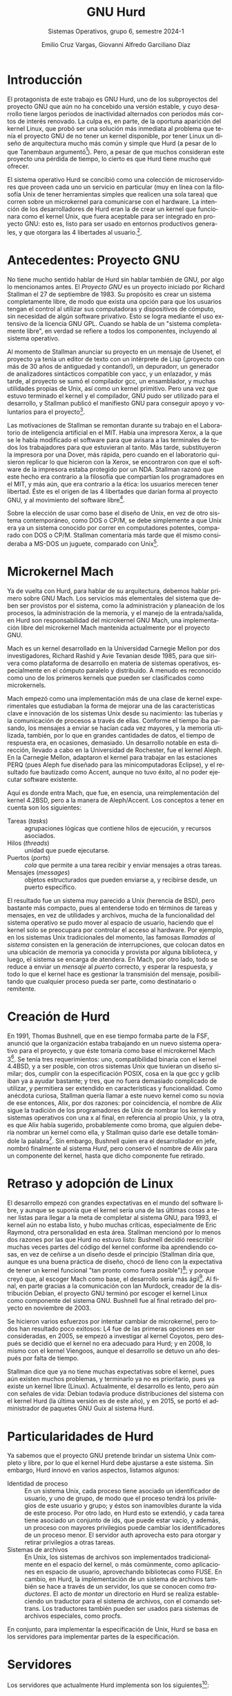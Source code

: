 #+TITLE: GNU Hurd
#+SUBTITLE: Sistemas Operativos, grupo 6, semestre 2024-1
#+AUTHOR: Emilio Cruz Vargas, Giovanni Alfredo Garciliano Díaz
#+LANGUAGE: es

* Introducción
El protagonista de este trabajo es GNU Hurd, uno de los subproyectos del proyecto GNU que aún no ha concebido una versión estable, y cuyo desarrollo tiene largos periodos de inactividad alternados con períodos más cortos de interés renovado. La culpa es, en parte, de la oportuna aparición del kernel Linux, que probó ser una solución más inmediata al problema que tenía el proyecto GNU de no tener un kernel disponible, por tener Linux un diseño de arquitectura mucho más común y simple que Hurd (a pesar de lo que Tanembaun argumentó[fn:1]). Pero, a pesar de que muchos consideran este proyecto una pérdida de tiempo, lo cierto es que Hurd tiene mucho qué ofrecer.

El sistema operativo Hurd se concibió como una colección de microservidores que proveen cada uno un servicio en particular (muy en línea con la filosofía Unix de tener herramientas simples que realicen una sola tarea) que corren sobre un microkernel para comunicarse con el hardware. La intención de los desarrolladores de Hurd eran la de crear un kernel que funcionara como el kernel Unix, que fuera aceptable para ser integrado en proyecto GNU: esto es, listo para ser usado en entornos productivos generales, y que otorgara las 4 libertades al usuario.[fn:0]. 

* Antecedentes: Proyecto GNU
#+CAPTION: Insignia del proyecto GNU
#+ATTR_LATEX: :height 90px :float wrap :placement {r}
[[https://upload.wikimedia.org/wikipedia/en/thumb/2/22/Heckert_GNU_white.svg/100px-Heckert_GNU_white.svg.png]]
No tiene mucho sentido hablar de Hurd sin hablar también de GNU, por algo lo mencionamos antes. El /Proyecto GNU/ es un proyecto iniciado por Richard Stallman el 27 de septiembre de 1983. Su propósito es crear un sistema completamente libre, de modo que exista una opción para que los usuarios tengan el control al utilizar sus computadoras y dispositivos de cómputo, sin necesidad de algún software privativo. Esto se logra mediante el uso extensivo de la licencia GNU GPL. Cuando se habla de un "sistema completamente libre", en verdad se refiere a todos los componentes, incluyendo al sistema operativo.

Al momento de Stallman anunciar su proyecto en un mensaje de Usenet, el proyecto ya tenía un editor de texto con un intérprete de Lisp (¡proyecto con más de 30 años de antiguedad y contando!), un depuradorr, un generador de analizadores sintácticos compatible con yacc, y un enlazador, y más tarde, al proyecto se sumó el compilador gcc, un ensamblador, y muchas utilidades propias de Unix, así como un kernel primitivo. Pero una vez que estuvo terminado el kernel y el compilador, GNU pudo ser utilizado para el desarrollo, y Stallman publicó el manifiesto GNU para conseguir apoyo y voluntarios para el proyecto[fn:7].

Las motivaciones de Stallman se remontan durante su trabajo en el Laboratorio de inteligencia artificial en el MIT. Había una impresora Xerox, a la que se le había modificado el software para que avisara a las terminales de todos los trabajadores para que estuvieran al tanto. Más tarde, substituyeron la impresora por una Dover, más rápida, pero cuando en el laboratorio quisieron replicar lo que hicieron con la Xerox, se encontraron con que el software de la impresora estaba protegido por un NDA. Stallman razonó que este hecho era contrario a la filosofía que compartían los programadores en el MIT, y más aún, que era contrario a la ética: los usuarios merecen tener libertad. Éste es el origen de las 4 libertades que darían forma al proyecto GNU, y al movimiento del software libre[fn:8].

Sobre la elección de usar como base el diseño de Unix, en vez de otro sistema contemporáneo, como DOS o CP/M, se debe simplemente a que Unix era ya un sistema conocido por correr en computadores potentes, comparado con DOS o CP/M. Stallman comentaría más tarde que él mismo consideraba a MS-DOS un juguete, comparado con Unix[fn:8].

* Microkernel Mach
Ya de vuelta con Hurd, para hablar de su arquitectura, debemos hablar primero sobre GNU Mach. Los servicios más elementales del sistema que deben ser provistos por el sistema, como la administración y planeación de los procesos, la administración de la memoria, y el manejo de la entrada/salida, en Hurd son responsabilidad del microkernel GNU Mach, una implementación libre del microkernel Mach mantenida actualmente por el proyecto GNU.

Mach es un kernel desarrollado en la Universidad Carnegie Mellon por dos investigadores, Richard Rashid y Avie Tevanian desde 1985, para que sirivera como plataforma de desarrollo en materia de sistemas operativos, especialmente en el cómputo paralelo y distribuido. A menudo es reconocido como uno de los primeros kernels que pueden ser clasificados como microkernels.

Mach empezó como una implementación más de una clase de kernel experimentales que estudiaban la forma de mejorar una de las características clave e innovación de los sistemas Unix desde su nacimiento: las tuberías y la comunicación de procesos a través de ellas. Conforme el tiempo iba pasando, los mensajes a enviar se hacían cada vez mayores, y la memoria utilizada, también, por lo que en grandes cantidades de datos, el tiempo de respuesta era, en ocasiones, demasiado. Un desarrollo notable en esta dirección, llevado a cabo en la Universidad de Rochester, fue el kernel Aleph. En la Carnegie Mellon, adaptaron el kernel para trabajar en las estaciones PERQ (pues Aleph fue diseñado para las minicomputadoras Eclipse), y el resultado fue bautizado como Accent, aunque no tuvo éxito, al no poder ejecutar software existente.

Aquí es donde entra Mach, que fue, en esencia, una reimplementación del kernel 4.2BSD, pero a la manera de Aleph/Accent. Los conceptos a tener en cuenta son los siguientes:

- Tareas (/tasks/) :: agrupaciones lógicas que contiene hilos de ejecución, y recursos asociados.
- Hilos (/threads/) :: unidad que puede ejecutarse.
- Puertos (/ports/) :: /cola/ que permite a una tarea recibir y enviar mensajes a otras tareas.
- Mensajes (/messages/) :: objetos estructurados que pueden enviarse a, y recibirse desde, un puerto específico.

El resultado fue un sistema muy parecido a Unix (herencia de BSD), pero bastante más compacto, pues al entenderse todo en términos de tareas y mensajes, en vez de utilidades y archivos, mucha de la funcionalidad del sistema operativo se pudo mover al espacio de usuario, haciendo que el kernel solo se preocupara por controlar el acceso al hardware. Por ejemplo, en los sistemas Unix tradicionales del momento, las famosas /llamadas al sistema/ consisten en la generación de interrupciones, que colocan datos en una ubicación de memoria ya conocida y provista por alguna biblioteca, y luego, el sistema se encarga de atendera. En Mach, por otro lado, todo se reduce a enviar un /mensaje/ al /puerto/ correcto, y esperar la respuesta, y todo lo que el kernel hace es gestionar la transmisión del mensaje, posibilitando que cualquier proceso pueda ser parte, como destinatario o remitente.

* Creación de Hurd
En 1991, Thomas Bushnell, que en ese tiempo formaba parte de la FSF, anunció que la organización estaba trabajando en un nuevo sistema operativo para el proyecto, y que éste tomaría como base el microkernel Mach 3[fn:3]. Se tenía tres requerimientos: uno, compatibilidad binaria con el kernel 4.4BSD, y a ser posible, con otros sistemas Unix que tuvieran un diseño similar; dos, cumplir con la especificación POSIX, cosa en la que gcc y gclib iban ya a ayudar bastante; y tres, que no fuera demasiado complicado de utilizar, y permitiera ser extendido en características y funcionalidad. Como anécdota curiosa, Stallman quería llamar a este nuevo kernel como su novia de ese entonces, Alix, por dos razones: por coincidencia, el nombre de /Alix/ sigue la tradición de los programadores de Unix de nombrar los kernels y sistemas operativos con una x al final, en referencia al propio Unix, y la otra, es que Alix había sugerido, probablemente como broma, que alguien debería nombrar un kernel como ella, y Stallman quiso darle ese detalle tomándole la palabra[fn:4]. Sin embargo, Bushnell quien era el desarrollador en jefe, nombró finalmente al sistema /Hurd/, pero conservó el nombre de /Alix/ para un componente del kernel, hasta que dicho componente fue retirado.

* Retraso y adopción de Linux
El desarrollo empezó con grandes expectativas en el mundo del software libre, y aunque se suponía que el kernel sería una de las últimas cosas a tener listas para llegar a la meta de completar al sistema GNU, para 1993, el kernel aún no estaba listo, y hubo muchas críticas, especialmente de Eric Raymond, otra personalidad en esta área. Stallman mencionó por lo menos dos razones por las que Hurd no estuvo listo: Bushnell decidió reescribir muchas veces partes del código del kernel conforme iba aprendiendo cosas, en vez de ceñirse a un diseño desde el principio (Stallman diría que, aunque es una buena práctica de diseño, chocó de lleno con la expectativa de tener un kernel funcional "tan pronto como fuera posible")[fn:5]; y porque creyó que, al escoger Mach como base, el desarrollo sería más ágil[fn:2]. Al final, en parte gracias a la comunicación con Ian Murdock, creador de la distribución Debian, el proyecto GNU terminó por escoger el kernel Linux como componente del sistema GNU. Bushnell fue al final retirado del proyecto en noviembre de 2003.

Se hicieron varios esfuerzos por intentar cambiar de microkernel, pero todos han resultado poco exitosos: L4 fue de las primeras opciones en ser consideradas, en 2005, se empezó a investigar al kernel Coyotos, pero después se decidió que el kernel no era adecuado para Hurd; y en 2008, lo mismo con el kernel Viengoos, aunque el desarrollo se detuvo un año después por falta de tiempo.

Stallman dice que ya no tiene muchas expectativas sobre el kernel, pues aún existen muchos problemas, y terminarlo ya no es prioritario, pues ya existe un kernel libre (Linux). Actualmente, el desarrollo es lento, pero aún con señales de vida: Debian todavía produce distribuciones del sistema con el kernel Hurd (la última versión es de este año), y en 2015, se portó el administrador de paquetes GNU Guix al sistema Hurd.

* Particularidades de Hurd
Ya sabemos que el proyecto GNU pretende brindar un sistema Unix completo y libre, por lo que el kernel Hurd debe ajustarse a este sistema. Sin embargo, Hurd innovó en varios aspectos, listamos algunos:

- Identidad de proceso :: En un sistema Unix, cada proceso tiene asociado un identificador de usuario, y uno de grupo, de modo que el proceso tendrá los privilegios de este usuario y grupo; y éstos son inamovibles durante la vida de este proceso. Por otro lado, en Hurd esto se extendió, y cada tarea tiene asociado un conjunto de ids, que puede estar vacío, y además, un proceso con mayores privilegios puede cambiar los identificadores de un proceso menor. El servidor auth aprovecha esto para otorgar y retirar privilegios a otras tareas.
- Sistemas de archivos :: En Unix, los sistemas de archivos son implementados tradicionalmente en el espacio del kernel, o más comúnmente, como aplicaciones en espacio de usuario, aprovechando bibliotecas como FUSE. En cambio, en Hurd, la implementación de un sistema de archivos también se hace a través de un servidor, los que se conocen como /traductores/. El acto de /montar/ un directorio en Hurd se realiza estableciendo un traductor para el sistema de archivos, con el comando settrans. Los traductores también pueden ser usados para sistemas de archivos especiales, como procfs.

En conjunto, para implementar la especificación de Unix, Hurd se basa en los servidores para implementar partes de la especificación.

* Servidores
Los servidores que actualmente Hurd implementa son los siguientes[fn:6]:

- auth :: Suministra credenciales cuando dos servidores que no se tienen confianza se comunican. auth entonces crea un espacio de confianza para que ambas partes puedan comunicarse.
- crash :: Se activa cuando una tarea recibe una señal de 'error fatal'. Este servidor entonces decide qué hacer con el proceso faltante, si matarlo, suspenderlo, o hacer un volcado de memoria.
- exec :: Crea un proceso nuevo a partir de una imagen de archivo, que puede estar en formatos como a.out o ELF.
- ext2fs :: Permite administrar sistemas de archivos ext2.
- fifo :: Implementa los inodos FIFO, una especie de tuberías con nombre, con una entrada en el sistema de archivos.
- firmlink :: Implementa los firmlinks: una especie de mezcla entre los enlaces simbólicos y duros, consisten en enlaces que hacen referencia a otro archivo a la manera de un enlace simbólico (apuntando y no modificando una entrada en el sistema de archivos), pero que es visto como un enlace duro.
- ftpfs :: Expone un sistema de archivos para servidores FTP.
- fwd :: Sirve de proxy para redirigir mensajes de un servidor a otro. Otros servidores lo usan de base, por ejemplo, fifo y symlink.
- hostmux :: Al parecer, provee un listado de hostnames, y servidores asociados a esos hostnames.
- ifsock :: Implementa inodos S_IFSOCK en sistemas de archivos sin soporte nativo para estos sockets.
- init :: Servidor que es invocado durante el arranque para realizar acciones de configuración temprana y procedimientos de inicialización.
- isofs :: Implementa el sistema de archivos CDFS, el usado en los discos compactos.
- new-fifo :: Una alternativa al servidor fifo.
- nfs :: Implementa el sistema de archivos NFS.
- null :: Implementa los archivos especiales /dev/null y /dev/zero. 
- pfinet :: Implementa la pila de protocolos TCP/IP, y los sockets asociados.
- pflocal :: Implementa los sockets Unix.
- proc :: Provee funciones relacionadas a procesos, como la asignación de ids de usuario y grupo, y la biblioteca estándar de C.
- storeio :: Provee una interfaz para dispositivos de almacenamiento.
- symlink :: Implementa los enlaces simbólicos en sistemas de archivos sin soporte nativo.
- term :: Provee una terminal compatible con POSIX.
- ufs :: Implementa el sistema de archivos UFS.
- usermux :: Como hostmux, pero con nombres de usuario locales.

* Licencias
- Imagen 1: Bajo licencia GFDLv1.3: https://www.gnu.org/graphics/heckert_gnu.html

[fn:0] Our mission explained. GNU. 5 jun 2009. https://www.gnu.org/software/hurd/community/weblogs/antrik/hurd-mission-statement.html
[fn:7] Richard Stallman: El manifiesto de GNU. GNU: https://www.gnu.org/gnu/manifesto.es.html
[fn:8] Richard Stallman: Freedom. Radio New Zealand. 9 ago 2008: https://www.rnz.co.nz/national/programmes/saturday/audio/1699424/richard-stallman-freedom
[fn:1] Linux is obsolete. 29 ene 1992: https://groups.google.com/g/comp.os.minix/c/wlhw16QWltI?pli=1
[fn:2] Richard Stallman. In Defense of Red Hat. Linux Today. 12 oct 2000: https://www.linuxtoday.com/infrastructure/richard-stallman-in-defense-of-red-hat/
[fn:3] Thomas Bushnell. FSF work on a GNU OS. GNUs Not Usenet, newsgroup gnu.announce. 6 may 1991. https://www.gnu.org/software/hurd/history/hurd-announce
[fn:4] Sam Williams, Richard Stallman. Free as in Freedom 2.0. 2010. GNU Press. pp. 67-68. ISBN: 978-0-9831592-1-6.
[fn:5] íbidem, p. 149.
[fn:6] Preliminary GNU/Hurd User Interface Description. Debian. 10 oct 1996: http://www.debian.org/ports/hurd/hurd-doc-server
